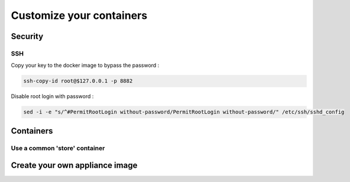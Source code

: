 =========================
Customize your containers
=========================


Security
========

SSH
---

Copy your key to the docker image to bypass the password :

.. code:: bash

    ssh-copy-id root@$127.0.0.1 -p 8882

Disable root login with password :

.. code:: bash

    sed -i -e "s/^#PermitRootLogin without-password/PermitRootLogin without-password/" /etc/ssh/sshd_config


Containers
==========

Use a common 'store' container
------------------------------

Create your own appliance image
===============================

